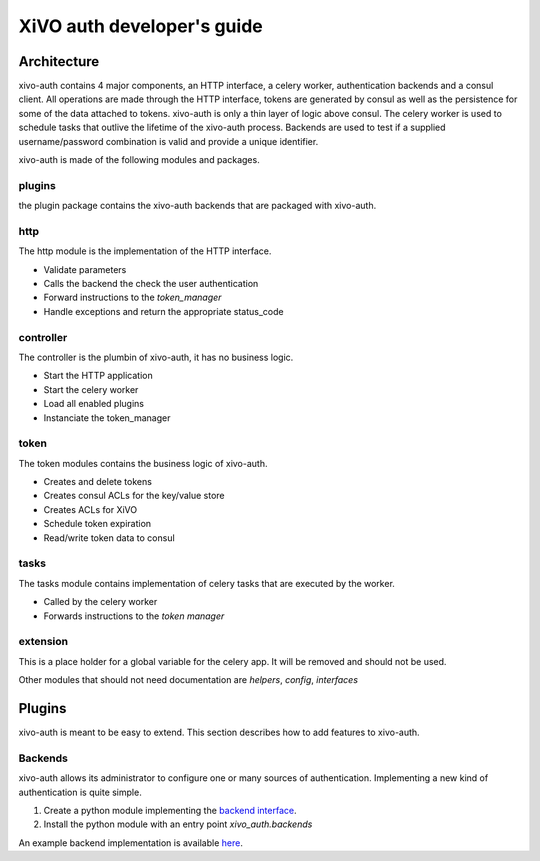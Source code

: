 .. _xivo-auth-developer:

===========================
XiVO auth developer's guide
===========================

Architecture
============

xivo-auth contains 4 major components, an HTTP interface, a celery worker,
authentication backends and a consul client. All operations are made through
the HTTP interface, tokens are generated by consul as well as the persistence
for some of the data attached to tokens. xivo-auth is only a thin layer of logic
above consul. The celery worker is used to schedule tasks that outlive the
lifetime of the xivo-auth process. Backends are used to test if a supplied
username/password combination is valid and provide a unique identifier.

xivo-auth is made of the following modules and packages.


plugins
-------

the plugin package contains the xivo-auth backends that are packaged with
xivo-auth.


http
----

The http module is the implementation of the HTTP interface.

* Validate parameters
* Calls the backend the check the user authentication
* Forward instructions to the *token_manager*
* Handle exceptions and return the appropriate status_code


controller
----------

The controller is the plumbin of xivo-auth, it has no business logic.

* Start the HTTP application
* Start the celery worker
* Load all enabled plugins
* Instanciate the token_manager


token
-----

The token modules contains the business logic of xivo-auth.

* Creates and delete tokens
* Creates consul ACLs for the key/value store
* Creates ACLs for XiVO
* Schedule token expiration
* Read/write token data to consul


tasks
-----

The tasks module contains implementation of celery tasks that are executed by
the worker.

* Called by the celery worker
* Forwards instructions to the *token manager*


extension
---------

This is a place holder for a global variable for the celery app. It will be
removed and should not be used.


Other modules that should not need documentation are *helpers*, *config*, *interfaces*


Plugins
=======

xivo-auth is meant to be easy to extend. This section describes how to add
features to xivo-auth.


Backends
--------

xivo-auth allows its administrator to configure one or many sources of
authentication. Implementing a new kind of authentication is quite simple.

#. Create a python module implementing the `backend interface
   <https://github.com/xivo-pbx/xivo-auth/blob/master/xivo_auth/interfaces.py>`_.
#. Install the python module with an entry point *xivo_auth.backends*

An example backend implementation is available `here
<http://github.com/xivo-pbx/xivo-auth-example-backend>`_.

